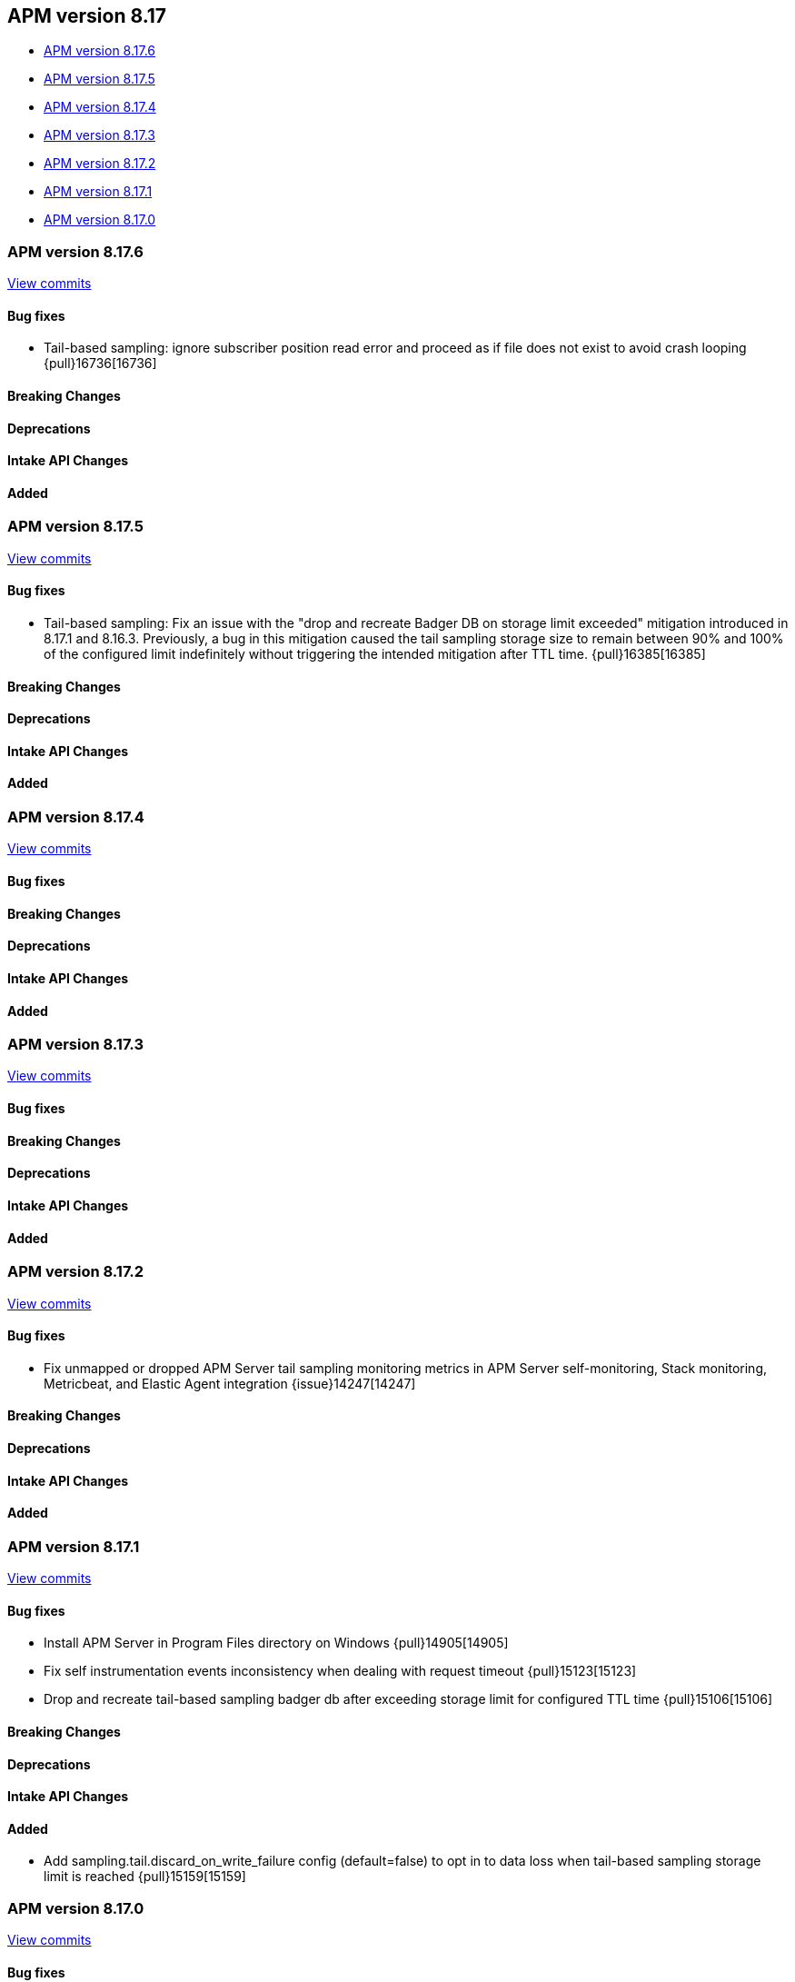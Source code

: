[[apm-release-notes-8.17]]
== APM version 8.17

* <<apm-release-notes-8.17.6>>
* <<apm-release-notes-8.17.5>>
* <<apm-release-notes-8.17.4>>
* <<apm-release-notes-8.17.3>>
* <<apm-release-notes-8.17.2>>
* <<apm-release-notes-8.17.1>>
* <<apm-release-notes-8.17.0>>

[float]
[[apm-release-notes-8.17.6]]
=== APM version 8.17.6

https://github.com/elastic/apm-server/compare/v8.17.5\...v8.17.6[View commits]

[float]
==== Bug fixes

- Tail-based sampling: ignore subscriber position read error and proceed as if file does not exist to avoid crash looping {pull}16736[16736]

[float]
==== Breaking Changes

[float]
==== Deprecations

[float]
==== Intake API Changes

[float]
==== Added

[float]
[[apm-release-notes-8.17.5]]
=== APM version 8.17.5

https://github.com/elastic/apm-server/compare/v8.17.4\...v8.17.5[View commits]

[float]
==== Bug fixes

- Tail-based sampling: Fix an issue with the "drop and recreate Badger DB on storage limit exceeded" mitigation introduced in 8.17.1 and 8.16.3. Previously, a bug in this mitigation caused the tail sampling storage size to remain between 90% and 100% of the configured limit indefinitely without triggering the intended mitigation after TTL time. {pull}16385[16385]

[float]
==== Breaking Changes

[float]
==== Deprecations

[float]
==== Intake API Changes

[float]
==== Added

[float]
[[apm-release-notes-8.17.4]]
=== APM version 8.17.4

https://github.com/elastic/apm-server/compare/v8.17.3\...v8.17.4[View commits]

[float]
==== Bug fixes

[float]
==== Breaking Changes

[float]
==== Deprecations

[float]
==== Intake API Changes

[float]
==== Added

[float]
[[apm-release-notes-8.17.3]]
=== APM version 8.17.3

https://github.com/elastic/apm-server/compare/v8.17.2\...v8.17.3[View commits]

[float]
==== Bug fixes

[float]
==== Breaking Changes

[float]
==== Deprecations

[float]
==== Intake API Changes

[float]
==== Added

[float]
[[apm-release-notes-8.17.2]]
=== APM version 8.17.2

https://github.com/elastic/apm-server/compare/v8.17.1\...v8.17.2[View commits]

[float]
==== Bug fixes

- Fix unmapped or dropped APM Server tail sampling monitoring metrics in APM Server self-monitoring, Stack monitoring, Metricbeat, and Elastic Agent integration {issue}14247[14247]

[float]
==== Breaking Changes

[float]
==== Deprecations

[float]
==== Intake API Changes

[float]
==== Added

[float]
[[apm-release-notes-8.17.1]]
=== APM version 8.17.1

https://github.com/elastic/apm-server/compare/v8.17.0\...v8.17.1[View commits]

[float]
==== Bug fixes

- Install APM Server in Program Files directory on Windows {pull}14905[14905]
- Fix self instrumentation events inconsistency when dealing with request timeout {pull}15123[15123]
- Drop and recreate tail-based sampling badger db after exceeding storage limit for configured TTL time {pull}15106[15106]

[float]
==== Breaking Changes

[float]
==== Deprecations

[float]
==== Intake API Changes

[float]
==== Added

- Add sampling.tail.discard_on_write_failure config (default=false) to opt in to data loss when tail-based sampling storage limit is reached {pull}15159[15159]

[float]
[[apm-release-notes-8.17.0]]
=== APM version 8.17.0

https://github.com/elastic/apm-server/compare/v8.16.0\...v8.17.0[View commits]

[float]
==== Bug fixes

- Clear scroll after completing scroll requests {pull}14551[14551]
- Surface config parsing error under EA managed mode by logging and marking EA input unit as failed {pull}14574[14574]
- Remove unnecessary hot reload under EA managed mode when apm tracing config is nil {pull}14865[14865]
- The mappings are updated to disable date_detection for all APM data streams.
  The change is applied through https://github.com/elastic/elasticsearch/pull/116995[elasticsearch#116995]

[float]
==== Breaking Changes

[float]
==== Deprecations

[float]
==== Intake API Changes

[float]
==== Added

- The default data lifecycle management mechanism is getting reverted from Data Stream Lifecycle (DSL) to Index Lifecycle Management (ILM), as originally used prior to the introduction of the APM data plugin in release 8.15.0.
  No action is required from users for this change.
  However, any custom DSL settings will not be preserved during the migration.
  The change is applied through https://github.com/elastic/elasticsearch/pull/115687[elasticsearch#115687]